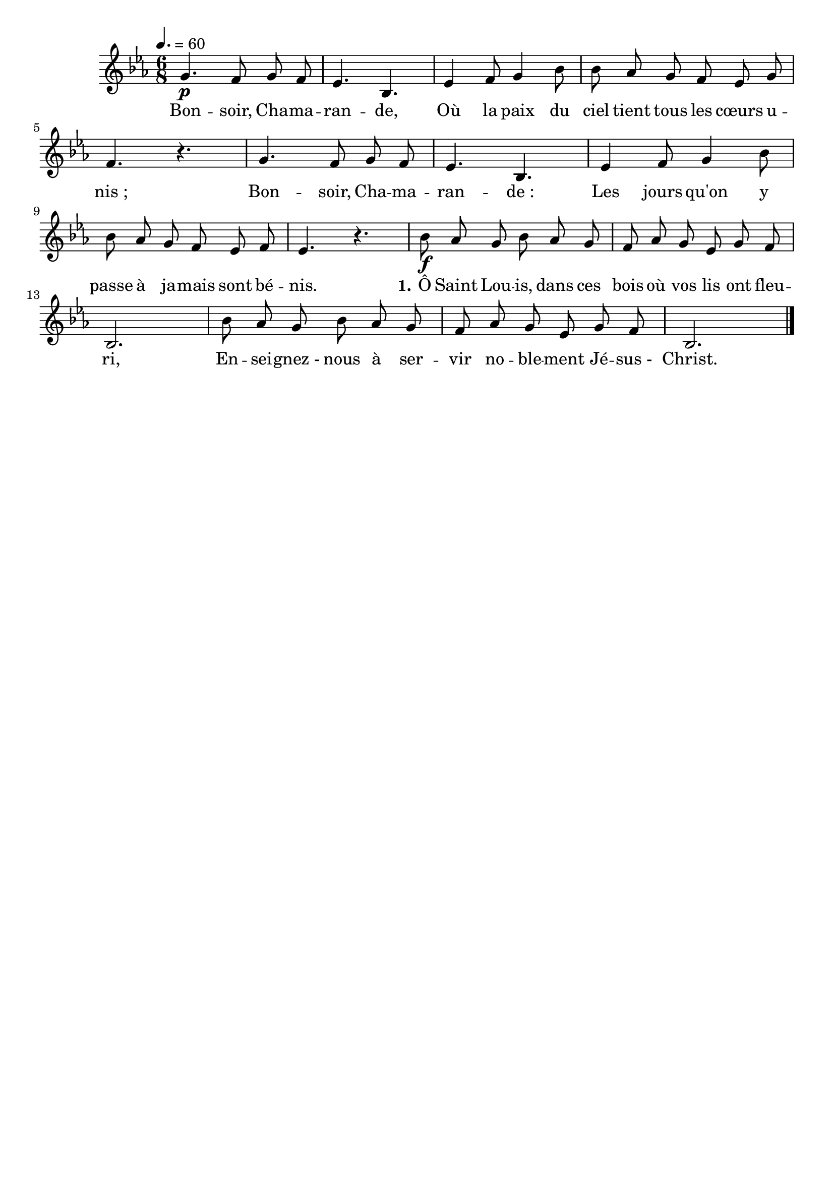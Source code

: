 \version "2.16"
\language "français"

\header {
  tagline = ""
  composer = ""
}                                        

MetriqueArmure = {
  \tempo 4.=60
  \time 6/8
  \key mib \major
}

italique = { \override Score . LyricText #'font-shape = #'italic }

roman = { \override Score . LyricText #'font-shape = #'roman }

MusiqueTheme = \relative do'' {
	sol4.\p fa8 sol fa
        mib4. sib
        mib4 fa8 sol4 sib8
        sib8 lab sol fa mib sol
        fa4. r4.
        sol4. fa8 sol fa
        mib4. sib
        mib4 fa8 sol4 sib8
        sib8 lab sol fa mib fa
        mib4. r4.
        sib'8\f lab sol sib lab sol
        fa8 lab sol mib sol fa
        sib,2.
        sib'8 lab sol sib lab sol
        fa8 lab sol mib sol fa
        sib,2. \bar "|."
}

Paroles = \lyricmode {
	Bon -- soir, Cha -- ma -- ran -- de,
        Où la paix du ciel tient tous les cœurs u -- nis_;
        Bon -- soir, Cha -- ma -- ran -- de_:
        Les jours qu'on y passe à ja -- mais sont bé -- nis.
        
        \set stanza = "1."
        Ô Saint Lou -- is, dans ces bois où vos lis ont fleu -- ri,
        En -- sei -- gnez_- nous à ser -- vir no -- ble -- ment Jé -- sus_- Christ.
}

\score{
    \new Staff <<
      \set Staff.midiInstrument = "flute"
      \new Voice = "theme" {
	\override Score.PaperColumn #'keep-inside-line = ##t
	\autoBeamOff
	\MetriqueArmure
	\MusiqueTheme
      }
      \new Lyrics \lyricsto theme {
	\Paroles
      }                       
    >>
\layout{}
\midi{}
}
